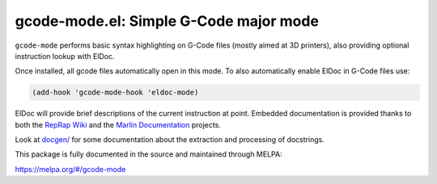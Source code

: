 gcode-mode.el: Simple G-Code major mode
=======================================

``gcode-mode`` performs basic syntax highlighting on G-Code files
(mostly aimed at 3D printers), also providing optional instruction
lookup with ElDoc.

Once installed, all gcode files automatically open in this mode.
To also automatically enable ElDoc in G-Code files use:

.. code:: elisp

  (add-hook 'gcode-mode-hook 'eldoc-mode)

ElDoc will provide brief descriptions of the current instruction at
point. Embedded documentation is provided thanks to both the `RepRap
Wiki`_ and the `Marlin Documentation`_ projects.

Look at `<docgen/>`_ for some documentation about the extraction and
processing of docstrings.

This package is fully documented in the source and maintained through MELPA:

https://melpa.org/#/gcode-mode

.. _RepRap Wiki: https://reprap.org/wiki/G-code
.. _Marlin Documentation: https://github.com/MarlinFirmware/MarlinDocumentation/
